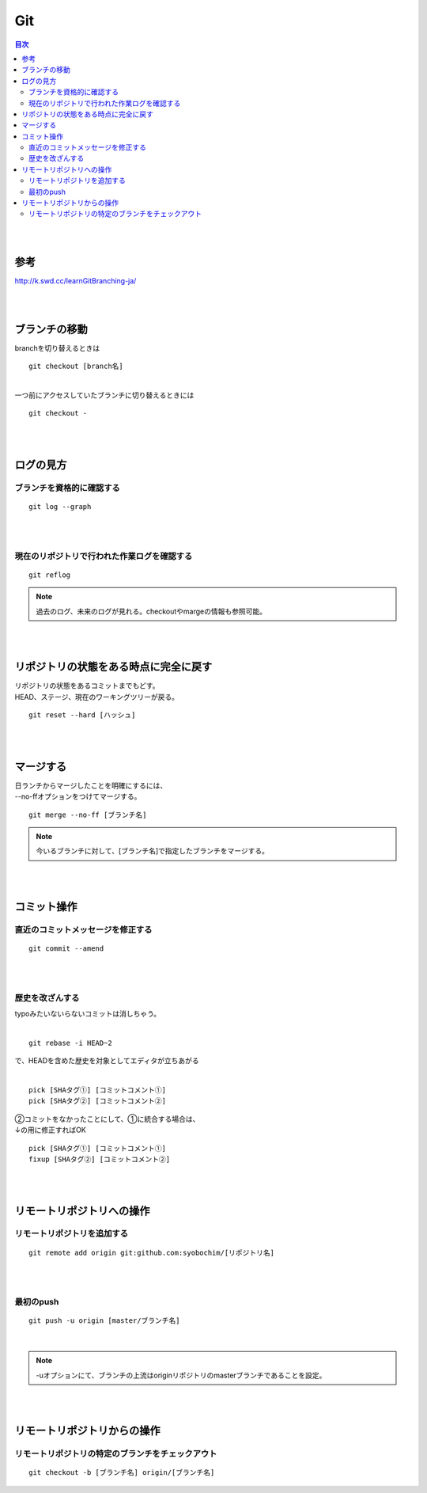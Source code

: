 ============================================================
Git
============================================================

.. contents:: 目次
   :depth: 2

|
|

参考
==================

http://k.swd.cc/learnGitBranching-ja/

|
|

ブランチの移動
==========================

| branchを切り替えるときは

::

  git checkout [branch名]

|
| 一つ前にアクセスしていたブランチに切り替えるときには

::

  git checkout -

|
|

ログの見方
======================

ブランチを資格的に確認する
-----------------------------------

::

  git log --graph

|
|

現在のリポジトリで行われた作業ログを確認する
------------------------------------------------

::

  git reflog

.. note::

   過去のログ、未来のログが見れる。checkoutやmargeの情報も参照可能。

|
|

リポジトリの状態をある時点に完全に戻す
=========================================

| リポジトリの状態をあるコミットまでもどす。
| HEAD、ステージ、現在のワーキングツリーが戻る。

::

  git reset --hard [ハッシュ]

|
|

マージする
================================

| 日ランチからマージしたことを明確にするには、
| --no-ffオプションをつけてマージする。

::

  git merge --no-ff [ブランチ名]

.. note::

  今いるブランチに対して、[ブランチ名]で指定したブランチをマージする。

|
|


コミット操作
============================================

直近のコミットメッセージを修正する
------------------------------------------

::

  git commit --amend

|
|

歴史を改ざんする
----------------------------------

| typoみたいないらないコミットは消しちゃう。
|

::

 git rebase -i HEAD~2

| で、HEADを含めた歴史を対象としてエディタが立ちあがる
|

::

  pick [SHAタグ①] [コミットコメント①]
  pick [SHAタグ②] [コミットコメント②]

| ②コミットをなかったことにして、①に統合する場合は、
| ↓の用に修正すればOK

::

  pick [SHAタグ①] [コミットコメント①]
  fixup [SHAタグ②] [コミットコメント②]

|
|

リモートリポジトリへの操作
================================

リモートリポジトリを追加する
--------------------------------

::

  git remote add origin git:github.com:syobochim/[リポジトリ名]

|
|

最初のpush
-------------------

::

  git push -u origin [master/ブランチ名]

|

.. note::

  -uオプションにて、ブランチの上流はoriginリポジトリのmasterブランチであることを設定。

|
|

リモートリポジトリからの操作
===================================

リモートリポジトリの特定のブランチをチェックアウト
-------------------------------------------------------

::

  git checkout -b [ブランチ名] origin/[ブランチ名]







